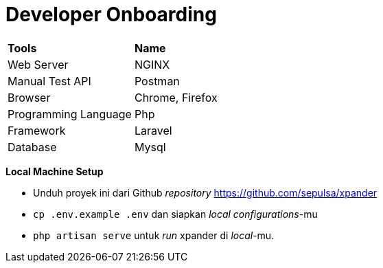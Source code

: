 = Developer Onboarding


|===
|*Tools* |*Name*
|Web Server |NGINX
|Manual Test API |Postman
|Browser |Chrome, Firefox
|Programming Language |Php
|Framework |Laravel
|Database |Mysql
|===

*Local Machine Setup*

* Unduh proyek ini dari Github _repository_
https://github.com/sepulsa/xpander
* `cp .env.example .env` dan siapkan _local configurations_-mu
* `php artisan serve` untuk _run_ xpander di _local_-mu.
